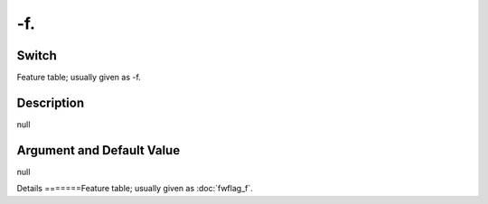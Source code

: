 .. _fwflag_f.:
===
-f.
===
Switch
======

Feature table; usually given as -f.

Description
===========

null

Argument and Default Value
==========================

null

Details
=======Feature table; usually given as :doc:`fwflag_f`. 